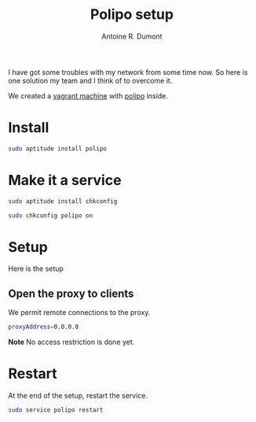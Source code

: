 #+TITLE: Polipo setup
#+AUTHOR: Antoine R. Dumont
#+OPTIONS:
#+TAGS: polipo, proxy, setup, tools
#+CATEGORY: proxy, tools
#+DESCRIPTION: Possible setup for polipo proxy
#+STARTUP: indent
#+STARTUP: hidestars

I have got some troubles with my network from some time now.
So here is one solution my team and I think of to overcome it.

We created a [[http://vagrantup.com/][vagrant machine]] with [[http://www.pps.univ-paris-diderot.fr/~jch/software/polipo/polipo.html][polipo]] inside.

* Install
#+BEGIN_SRC sh
sudo aptitude install polipo
#+END_SRC

* Make it a service
#+BEGIN_SRC sh
sudo aptitude install chkconfig
#+END_SRC

#+BEGIN_SRC sh
sudo chkconfig polipo on
#+END_SRC
* Setup
Here is the setup

** Open the proxy to clients

We permit remote connections to the proxy.

#+BEGIN_SRC sh
proxyAddress=0.0.0.0
#+END_SRC

*Note*
No access restriction is done yet.

* Restart
At the end of the setup, restart the service.
#+BEGIN_SRC sh
sudo service polipo restart
#+END_SRC
